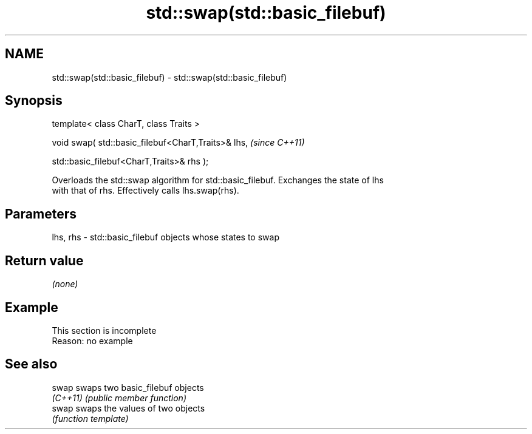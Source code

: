 .TH std::swap(std::basic_filebuf) 3 "2022.07.31" "http://cppreference.com" "C++ Standard Libary"
.SH NAME
std::swap(std::basic_filebuf) \- std::swap(std::basic_filebuf)

.SH Synopsis
   template< class CharT, class Traits >

   void swap( std::basic_filebuf<CharT,Traits>& lhs,  \fI(since C++11)\fP

   std::basic_filebuf<CharT,Traits>& rhs );

   Overloads the std::swap algorithm for std::basic_filebuf. Exchanges the state of lhs
   with that of rhs. Effectively calls lhs.swap(rhs).

.SH Parameters

   lhs, rhs - std::basic_filebuf objects whose states to swap

.SH Return value

   \fI(none)\fP

.SH Example

    This section is incomplete
    Reason: no example

.SH See also

   swap    swaps two basic_filebuf objects
   \fI(C++11)\fP \fI(public member function)\fP
   swap    swaps the values of two objects
           \fI(function template)\fP
